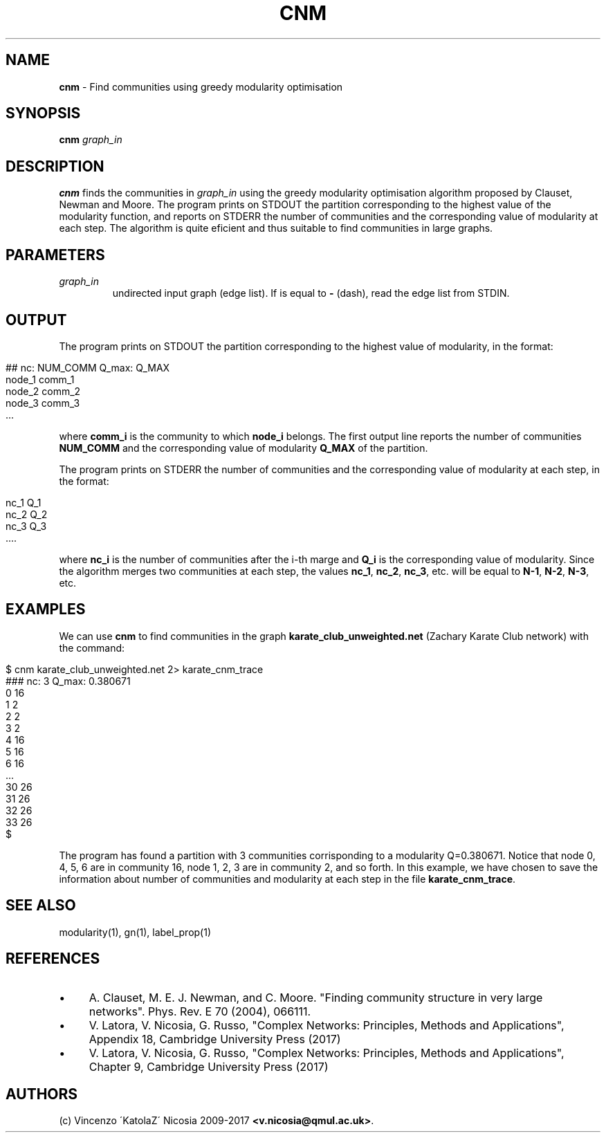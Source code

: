 .\" generated with Ronn/v0.7.3
.\" http://github.com/rtomayko/ronn/tree/0.7.3
.
.TH "CNM" "1" "September 2017" "www.complex-networks.net" "www.complex-networks.net"
.
.SH "NAME"
\fBcnm\fR \- Find communities using greedy modularity optimisation
.
.SH "SYNOPSIS"
\fBcnm\fR \fIgraph_in\fR
.
.SH "DESCRIPTION"
\fBcnm\fR finds the communities in \fIgraph_in\fR using the greedy modularity optimisation algorithm proposed by Clauset, Newman and Moore\. The program prints on STDOUT the partition corresponding to the highest value of the modularity function, and reports on STDERR the number of communities and the corresponding value of modularity at each step\. The algorithm is quite eficient and thus suitable to find communities in large graphs\.
.
.SH "PARAMETERS"
.
.TP
\fIgraph_in\fR
undirected input graph (edge list)\. If is equal to \fB\-\fR (dash), read the edge list from STDIN\.
.
.SH "OUTPUT"
The program prints on STDOUT the partition corresponding to the highest value of modularity, in the format:
.
.IP "" 4
.
.nf

    ## nc: NUM_COMM Q_max: Q_MAX
    node_1 comm_1
    node_2 comm_2
    node_3 comm_3
    \.\.\.
.
.fi
.
.IP "" 0
.
.P
where \fBcomm_i\fR is the community to which \fBnode_i\fR belongs\. The first output line reports the number of communities \fBNUM_COMM\fR and the corresponding value of modularity \fBQ_MAX\fR of the partition\.
.
.P
The program prints on STDERR the number of communities and the corresponding value of modularity at each step, in the format:
.
.IP "" 4
.
.nf

    nc_1 Q_1
    nc_2 Q_2
    nc_3 Q_3
    \.\.\.\.
.
.fi
.
.IP "" 0
.
.P
where \fBnc_i\fR is the number of communities after the i\-th marge and \fBQ_i\fR is the corresponding value of modularity\. Since the algorithm merges two communities at each step, the values \fBnc_1\fR, \fBnc_2\fR, \fBnc_3\fR, etc\. will be equal to \fBN\-1\fR, \fBN\-2\fR, \fBN\-3\fR, etc\.
.
.SH "EXAMPLES"
We can use \fBcnm\fR to find communities in the graph \fBkarate_club_unweighted\.net\fR (Zachary Karate Club network) with the command:
.
.IP "" 4
.
.nf

    $ cnm karate_club_unweighted\.net 2> karate_cnm_trace
    ### nc: 3 Q_max: 0\.380671
    0 16
    1 2
    2 2
    3 2
    4 16
    5 16
    6 16
    \.\.\.
    30 26
    31 26
    32 26
    33 26
    $
.
.fi
.
.IP "" 0
.
.P
The program has found a partition with 3 communities corrisponding to a modularity Q=0\.380671\. Notice that node 0, 4, 5, 6 are in community 16, node 1, 2, 3 are in community 2, and so forth\. In this example, we have chosen to save the information about number of communities and modularity at each step in the file \fBkarate_cnm_trace\fR\.
.
.SH "SEE ALSO"
modularity(1), gn(1), label_prop(1)
.
.SH "REFERENCES"
.
.IP "\(bu" 4
A\. Clauset, M\. E\. J\. Newman, and C\. Moore\. "Finding community structure in very large networks"\. Phys\. Rev\. E 70 (2004), 066111\.
.
.IP "\(bu" 4
V\. Latora, V\. Nicosia, G\. Russo, "Complex Networks: Principles, Methods and Applications", Appendix 18, Cambridge University Press (2017)
.
.IP "\(bu" 4
V\. Latora, V\. Nicosia, G\. Russo, "Complex Networks: Principles, Methods and Applications", Chapter 9, Cambridge University Press (2017)
.
.IP "" 0
.
.SH "AUTHORS"
(c) Vincenzo \'KatolaZ\' Nicosia 2009\-2017 \fB<v\.nicosia@qmul\.ac\.uk>\fR\.
